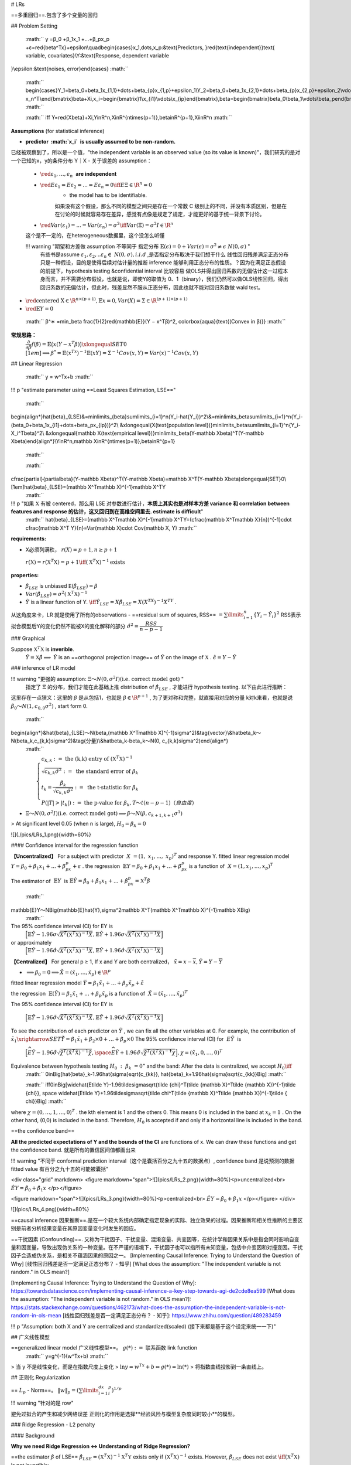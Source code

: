 # LRs

==多重回归==.包含了多个变量的回归

## Problem Setting

 :math:`` y =β_0 +β_1x_1 +...+β_px_p +ε=\red{\beta^Tx}+\epsilon\\\quad\begin{cases}x_1,\dots,x_p:&\text{Predictors, }\red{\text{independent}}\text{ variable, covariates}\\Y:&\text{Response, dependent variable
}\\\epsilon:&\text{noises, error}\end{cases} :math:`` 

 :math:`` \begin{cases}Y_1=\beta_0+\beta_1x_{1,1}+\dots+\beta_{p}x_{1,p}+\epsilon_1\\Y_2=\beta_0+\beta_1x_{2,1}+\dots+\beta_{p}x_{2,p}+\epsilon_2\\\vdots\\Y_n=\beta_0+\beta_1x_{n,1}+\dots+\beta_{p}x_{n,p}+\epsilon_n\end{cases}\\\iff\begin{bmatrix}Y_1\\\vdots\\Y_n\end{bmatrix}=\begin{bmatrix}1&x_{1,1}&\dots&x_{1,p}\\\vdots\\1&x_{n,1}&\dots&x_{n,p}\end{bmatrix}\begin{bmatrix}\beta_0\\\beta_1\\\vdots\\\beta_p\end{bmatrix}+\begin{bmatrix}\epsilon_1\\\vdots\\\epsilon_n\end{bmatrix}\\=\begin{bmatrix}x_1^T&\dots& x_n^T\\\end{bmatrix}\beta+\Xi,x_i=\begin{bmatrix}1\\x_{i1}\\\vdots\\x_{ip}\end{bmatrix},\beta=\begin{bmatrix}\beta_0\\\beta_1\\\vdots\\\beta_p\end{bmatrix},\Xi=\begin{bmatrix}\epsilon_1\\\vdots\\\epsilon_n\end{bmatrix} :math:`` 

 :math:`` \iff Y=\red{X\beta}+\Xi,Y\in\R^n,X\in\R^{n\times(p+1)},\beta\in\R^{p+1},\Xi\in\R^n :math:`` 

**Assumptions** (for statistical inference)

- **predictor  :math:`x_i`  is usually assumed to be non-random.**
已经被观察到了，所以是一个值，"the independent variable is an observed value (so its value is known)"，我们研究的是对一个已知的x，y的条件分布 Y｜X
- 关于误差的 assumption：
    -  :math:`\red{ε_1,\dots,\epsilon_n}`  **are independent**
    -  :math:`\red{Eε_1 =Eε_2 =...=Eε_n =0\iff E\Xi\in\R^n=0}` 
        - the model has to be identifiable.
        如果没有这个假设，那么不同的模型之间只是存在一个常数 C 级别上的不同，并没有本质区别，但是在在讨论的时候就容易存在差异，感觉有点像是规定了规定，才能更好的基于统一背景下讨论。
    -  :math:`\red{Var(ε_1)=...=Var(ε_n)=σ^2\iff Var(\Xi)=\sigma^2I\in\R^n}` 
    这个是不一定的，在heterogeneous数据里，这个没怎么听懂

    !!! warning "期望和方差做 assumption 不等同于 指定分布  :math:`\mathbb{E}(\epsilon)=0 + Var(\epsilon)=\sigma^2\neq\epsilon ~Ν(0,\sigma)` "
        有些书是assume  :math:`ε_1,ε_2,..ε_n\in~N(0, σ), i.i.d` ,是否指定分布取决于我们想干什么
        线性回归残差满足正态分布只是一种假设，目的是使得后续对估计量的推断 inference 能够利用正态分布的性质。？因为在满足正态假设的前提下，hypothesis testing &confidential interval 比较容易
        做OLS并得出回归系数的无偏估计这一过程本身而言，并不需要分布假设，也就是说，即使Y的取值为 0、1（binary），我们仍然可以做OLS线性回归，得出回归系数的无偏估计，但此时，残差显然不服从正态分布，因此也就不能对回归系数做 wald test。
-  :math:`\red{\text{centered X}\in\R^{n\times(p+1)}, \mathbb{E}x=0,Var(X)=\Sigma\in\R^{(p+1)\times (p+1)}}` 
-  :math:`\red{\mathbb{E}Y =0}` 

 :math:`` β^∗ =\min_\beta \frac{1}{2}\red{\mathbb{E}}(Y − x^Tβ)^2, \colorbox{aqua}{\text{(Convex in β)}} :math:`` 

**常规思路：**
 :math:`\cfrac{\partial}{\partial\beta}f(\beta)=\mathbb{E}\big(x(Y-x^T\beta)\big)\xlongequal{SET}0\\[1em]\implies \beta^*=\mathbb{E}(x^Tx)^{-1}\mathbb{E}(xY)=\Sigma^{-1}Cov(x,Y)=Var(x)^{-1}Cov(x,Y)` 

## Linear Regression

 :math:`` y = w^Tx+b :math:`` 

!!! p "estimate parameter using ==Least Squares Estimation, LSE=="

 :math:`` 
\begin{align*}\hat{\beta}_{LSE}&=\min\limits_{\beta}\sum\limits_{i=1}^n(Y_i-\hat{Y_i})^2\\&=\min\limits_\beta\sum\limits_{i=1}^n\{Y_i-(\beta_0+\beta_1x_{i1}+\dots+\beta_px_{ip})\}^2\\
&\xlongequal{X(\text{population level})}\min\limits_\beta\sum\limits_{i=1}^n\{Y_i-X_i^T\beta\}^2\\
&\xlongequal{\mathbb X(\text{empirical level})}\min\limits_\beta(Y-\mathbb X\beta)^T(Y-\mathbb X\beta)\end{align*}\\Y\in\R^n,\mathbb X\in\R^{n\times(p+1)},\beta\in\R^{p+1}
 :math:`` 

 :math:`` 
\cfrac{\partial}{\partial\beta}(Y-\mathbb X\beta)^T(Y-\mathbb X\beta)=\mathbb X^T(Y-\mathbb X\beta)\xlongequal{SET}0\\[1em]\hat{\beta}_{LSE}=(\mathbb X^T\mathbb X)^{-1}\mathbb X^TY
 :math:`` 

!!! p "如果  :math:`\mathbb X`  有被 centered，那么用 LSE 对参数进行估计，**本质上其实也是对样本方差 variance 和 correlation between features and response 的估计，这又回归到在高维空间里去. estimate is difficult**"
     :math:`` \hat{\beta}_{LSE}=(\mathbb X^T\mathbb X)^{-1}\mathbb X^TY=(\cfrac{\mathbb X^T\mathbb X}{n})^{-1}\cdot \cfrac{\mathbb X^T Y}{n}=Var(\mathbb X)\cdot Cov(\mathbb X, Y) :math:`` 

**requirements:**

- X必须列满秩， :math:`r(X)=p+1,n≥p+1` 
 :math:`r(\mathbb X)=r(\mathbb X^T\mathbb X)=p+1 \iff (\mathbb X^T\mathbb X)^{-1} \text{exists}` 

**properties:**

-  :math:`\hat{\beta}_{LSE}`  is unbiased  :math:`\mathbb E(\hat\beta_{LSE})=\beta` 
-  :math:`Var(\hat\beta_{LSE})=\sigma^2(\mathbb X^T\mathbb X)^{-1}` 
-  :math:`\hat{Y}`   is a linear function of Y.   :math:`\iff \hat{Y}_{LSE}=X\hat{\beta}_{LSE}=X(X^TX)^{-1}X^TY` .
从这角度来卡，LR 就是使用了所有的observations
- ==residual sum of squares, RSS==  :math:`=\sum\limits_{i=1}^n\{Y_i-\hat{Y}_i\}^2`  RSS表示拟合模型后Y的变化仍然不能被X的变化解释的部分  :math:`\hat{\sigma}^2=\cfrac{RSS}{n-p-1}` 

### Graphical

Suppose  :math:`\mathbb{X}^T\mathbb{X}`  is **inverible**.
 :math:`\hat{Y}=\mathbb{X}\hat{\beta}\implies`   :math:`\hat{Y}`  is an ==orthogonal projection image== of  :math:`\hat{Y}`  on the image of  :math:`\mathbb{X}` .  
 :math:`\hat{\epsilon}=Y-\hat{Y}` 

### inference of LR model

!!! warning "更强的 assumption:  :math:`\Xi～N(0,\sigma^2I)(\text{i.e. correct model got})` "
    指定了  :math:`\Xi`  的分布，我们才能在此基础上推 distribution of  :math:`\hat\beta_{LSE}`  , 才能进行 hypothesis testing. 以下由此进行推断：

这里存在一点狭义：这里的  :math:`\beta`  是从包括1，也就是 :math:`\beta\in\R^{p+1}` , 为了更对称和完整，就直接用对应的分量 k对k来看，也就是说  :math:`\hat\beta_0～N(1, c_{0,0}\sigma^2)` , start form 0.

 :math:`` 
\begin{align*}&\hat{\beta}_{LSE}～N(\beta,(\mathbb X^T\mathbb X)^{-1}\sigma^2)&\tag{vector}\\&\hat\beta_k～N(\beta_k,c_{k,k}\sigma^2)&\tag{分量}\\&\hat\beta_k-\beta_k～N(0, c_{k,k}\sigma^2)\end{align*}
 :math:`` 

 :math:`\qquad\begin{cases}c_{k, k}:=\text{ the  (k,k) entry of } (\mathbb X^T \mathbb X)^{-1}\\\sqrt{c_{k,k}\hat{\sigma}^2}:=\text{ the standard error of }\beta_k\\t_k=\cfrac{\hat{\beta_k}}{\sqrt{c_{k,k}\hat{\sigma}^2}}:=\text{ the t-statistic for } \beta_k\\P(|T|>|t_k|):=\text{ the p-value for }\beta_k,T～t(n-p-1)（自由度）\end{cases}` 

-  :math:`\Xi～N(0,\sigma^2I)(\text{i.e. correct model got})\implies \hat{\beta}～N(\beta,c_{k+1,k+1}\sigma^1)` 

> At significant level 0.05 (when n is large),  :math:`H_0=\beta_k=0` 

![](./pics/LRs_1.png){width=60%}

#### Confidence interval for the regression function

**【Uncentralized】** For a subject with predictor  :math:`X = (1, x_1, ..., x_p)^T` and response Y. fitted linear regression model  :math:`Y= β_0 +β_1x_1 +...+β_px_p+ ε` . the regression  :math:`\mathbb{E}Y=β_0 +β_1x_1 +...+β_px_p`  is a function of  :math:`X=(1,x_1,\dots,x_p)^T` 

The estimator of  :math:`\mathbb{E}Y`  is  :math:`\mathbb{E}\hat{Y}=\hat β_0+\hat β_1x_1+...+\hat β_px_p=\mathbb X^T\hat β` 

 :math:`` 
\mathbb{E}Y～N\Big(\mathbb{E}\hat{Y},\sigma^2\mathbb X^T(\mathbb X^T\mathbb X)^{-1}\mathbb X\Big)
 :math:`` 

The 95% confidence interval (CI) for EY is
 :math:`\Big[\mathbb{E}\hat{Y}-1.96\sigma\sqrt{ X^T(\mathbb X^T\mathbb X)^{-1} X}, \mathbb{E}\hat{Y}+1.96\sigma\sqrt{X^T(\mathbb X^T\mathbb X)^{-1}X}\Big]` 
or approximately
 :math:`\Big[\mathbb{E}\hat{Y}-1.96\hat\sigma\sqrt{ X^T(\mathbb X^T\mathbb X)^{-1}X}, \mathbb{E}\hat{Y}+1.96\hat\sigma\sqrt{ X^T(\mathbb X^T\mathbb X)^{-1} X}\Big]` 

**【Centralized】** For general p ≥ 1, If x and Y are both centralized， :math:`\tilde x=x-\overline x, \tilde Y=Y-\overline Y` 

-  :math:`\implies\beta_0=0\implies \tilde X=(\tilde x_1,\dots,\tilde x_p)\in\R^p` 

fitted linear regression model  :math:`\tilde Y = β_1\tilde x_1 +...+β_p\tilde x_p+ \tilde ε` 

the regression  :math:`\mathbb{E}(\tilde Y)=β_1\tilde x_1 +...+β_p\tilde x_p`  is a function of  :math:`\tilde X=(\tilde x_1,\dots,\tilde x_p)^T` 

The 95% confidence interval (CI) for EY is

 :math:`\Big[\mathbb{E}\hat{\tilde{Y}}-1.96\tilde\sigma\sqrt{\tilde {X}^T(\tilde {\mathbb X}^T\tilde {\mathbb X})^{-1}\tilde {X}}, \mathbb{E}\hat{\tilde{Y}}+1.96\tilde\sigma\sqrt{\tilde X^T(\tilde {\mathbb X}^T\tilde {\mathbb X})^{-1}\tilde { X}}\Big]` 

To see the contribution of each predictor on  :math:`\tilde Y`  , we can fix all the other variables at 0.
For example, the contribution of  :math:`\tilde x_1\xrightarrow{SET}\hat{\tilde Y}=\beta_1\tilde x_1+\beta_2\times0+\dots+\beta_p\times 0` 
The 95% confidence interval (CI) for  :math:`E\tilde Y`  is
 :math:`\Big[\widehat{E\tilde Y}-1.96\tilde\sigma\sqrt{\tilde {\chi}^T(\tilde {\mathbb X}^T\tilde {\mathbb X})^{-1}\tilde {\chi}}, \space \widehat{E\tilde Y}+1.96\tilde\sigma\sqrt{\tilde \chi^T(\tilde {\mathbb X}^T\tilde {\mathbb X})^{-1}\tilde { \chi}}\Big],\chi=(\tilde x_1,0,\dots,0)^T` 

Equivalence between hypothesis testing  :math:`H_0 : β_k = 0”`  and the band: After the data is centralized, we accept  :math:`H_0\iff` 
 :math:`` 0\in\Big[\hat{\beta}_k-1.96\hat{\sigma}\sqrt{c_{kk}}, \hat{\beta}_k+1.96\hat{\sigma}\sqrt{c_{kk}}\Big] :math:`` 

 :math:`` \iff0\in\Big[\widehat{E\tilde Y}-1.96\tilde\sigma\sqrt{\tilde {\chi}^T(\tilde {\mathbb X}^T\tilde {\mathbb X})^{-1}\tilde {\chi}}, \space \widehat{E\tilde Y}+1.96\tilde\sigma\sqrt{\tilde \chi^T(\tilde {\mathbb X}^T\tilde {\mathbb X})^{-1}tilde { \chi}}\Big] :math:`` 

where  :math:`\chi=(0,\dots,1,\dots,0)^T` . the kth element is 1 and the others 0.
This means 0 is included in the band at  :math:`x_k=1` . On the other hand, (0,0) is included in the band. Therefore,  :math:`H_0`  is accepted if and only if a horizontal line is included in the band.

==the confidence band==

**All the predicted expectations of Y and the bounds of the CI** are functions of x.
We can draw these functions and get the confidence band. 就是所有的置信区间值都画出来

!!! warning "不同于 conformal prediction interval（这个是囊括百分之九十五的数据点）,  confidence band 是说预测的数据 fitted value 有百分之九十五的可能被囊括"

<div class="grid" markdown>
<figure markdown="span">![](pics/LRs_2.png){width=80%}<p>uncentralized<br> :math:`\hat{EY}=\hat\beta_0+\hat\beta_1x` </p></figure>

<figure markdown="span">![](pics/LRs_3.png){width=80%}<p>centralized<br> :math:`\hat{EY}=\hat\beta_0+\hat\beta_1x` </p></figure>
</div>

![](pics/LRs_4.png){width=80%}

==causal inference 因果推断==.是在一个较大系统内部确定指定现象的实际、独立效果的过程。因果推断和相关性推断的主要区别是前者分析结果变量在其原因变量变化时发生的回应。

==干扰因素 (Confounding)==. 又称为干扰因子、干扰变量、混淆变量、共变因等，在统计学和因果关系中是指会同时影响自变量和因变量，导致出现伪关系的一种变量。在不严谨的语境下，干扰因子也可以指所有未知变量，包括中介变因和对撞变因。干扰因子会造成伪关系，是相关不蕴涵因果的原因之一。
[Implementing Causal Inference: Trying to Understand the Question of Why]
[线性回归残差是否一定满足正态分布？ - 知乎]
[What does the assumption: "The independent variable is not random." in OLS mean?]

[Implementing Causal Inference: Trying to Understand the Question of Why]: https://towardsdatascience.com/implementing-causal-inference-a-key-step-towards-agi-de2cde8ea599
[What does the assumption: "The independent variable is not random." in OLS mean?]: https://stats.stackexchange.com/questions/462173/what-does-the-assumption-the-independent-variable-is-not-random-in-ols-mean
[线性回归残差是否一定满足正态分布？ - 知乎]: https://www.zhihu.com/question/489283459

!!! p "Assumption: both X and Y are centralized and standardized(scaled) (接下来都是基于这个设定来统一一下)"

## 广义线性模型

==generalized linear model 广义线性模型==。 :math:`g(*):=` 联系函数 link function
 :math:`` y=g^{-1}(w^Tx+b) :math:`` 

> 当 y 不是线性变化，而是在指数尺度上变化
>  :math:`\ln y=w^Tx+b\Leftrightarrow g(*)=\ln(*)` 
> 将指数曲线投影到一条直线上。

## 正则化 Regularization

== :math:`L_p`  - Norm==。  :math:`\Vert w\Vert_p=(\sum\limits_{i=1}^dx_i^p)^{1/p}` 

!!! warning "针对的是 row"

避免过拟合的产生和减少网络误差
正则化的作用是选择**经验风险与模型复杂度同时较小**的模型。

### Ridge Regression  - L2 penalty

#### Background

**Why we need Ridge Regression ↔ Understanding of Ridge Regression?**

==the estimator  :math:`\hat{\beta}`  of LSE==  :math:`\hat\beta_{LSE}= (\mathbb X^T\mathbb X)^{-1}\mathbb X^T\mathbb Y`  exists only if  :math:`(\mathbb X^T\mathbb X)^{-1}` 
exists.
However,  :math:`\hat\beta_{LSE}`   does not exist  :math:`\iff (\mathbb X^T\mathbb X)`  is not invertible:

1.  :math:`\mathbb X\in\R^{n\times p}, p>n` 
2. the columns in  :math:`\mathbb X`  are linearly dependent.

<u>**idea 1: guarantee the invertibility**</u>
A simple way to **guarantee the invertibility** is to add **a diagonal matrix  :math:`I\in\R^{p\times p}` ** to  :math:`\mathbb X^T\mathbb X` 。 (加单位矩阵 λI 这个不止用在 linear regression)
 :math:`\implies\hat\beta_{\text{ridge}}= (\mathbb X^T\mathbb X+\lambda I)^{-1}\mathbb X^T\mathbb Y,\quad \lambda>0` 
这也能避免一个问题就是当 eigenvalue is too small 0.00001 的时候， inverse 就会变超大 100000，导致说这个 more in-stable，在类似 using Newton Method 需要顾及 variance inverse 的时候 converge more slowly。我加一个 small lambda = 0.01，整个就会 around 在100左右

<u>**idea 2: regularize the coefficients**</u>
**FOR:** If the βs are unconstrained, they can explode and are susceptible to very high variance. 爆炸，容易受到非常高的方差影响 Thus, we need to regularize the coefficients.

**approach 1: penalize the value of beta:**
Using penalty approach
==L2- Norm==.  :math:`\Vert w\Vert_2=(\sum\limits_{i=1}^dx_i^2)^{1/2}=\sqrt{w^2}` 
 :math:`\beta^*(\lambda):=\min\limits_\beta\sum\limits_{i=1}^n(Y_i-X_i^T\beta)^2+\lambda(\beta_1^2+\dots+\beta_p^2),\quad\lambda>0` 
 :math:`\iff \beta^*(\lambda):=\min\limits_\beta \Vert\mathbb Y-\mathbb X\beta\Vert^2+\lambda\Vert\beta\Vert^2,\quad\lambda>0` 
 :math:`\implies\hat\beta_{\text{ridge}}= (\mathbb X^T\mathbb X+\lambda I)^{-1}\mathbb X^T\mathbb Y,\quad \lambda>0` 

1. if  :math:`λ → ∞ \implies \hatβ^*(λ) → 0;` 
2. if  :math:`λ = 0\implies\hat \beta^*(λ) =\hat β_{LSE} ;` 

**approach 2: constrain the value of beta:**
 :math:`\beta^*[t]:= \min\limits_{\beta}\sum\limits_{i=1}^n (Y_i-X_i^T\beta)^2,\quad s.t.\space\sum\limits_{j=1}^p\beta_j^2\le t \iff \text{ L2 norm}` 
 :math:`\iff \beta^*[t]:=\min\limits_\beta \Vert\mathbb Y-\mathbb X\beta\Vert^2,\quad s.t.\space\Vert\beta\Vert^2\le t` 

1. if  :math:`t = 0\implies \hat β^*[t] = 0` ;
2. if  :math:`t ≥ \Vert\hat β_{LSE} \Vert^2 = t_0 \implies\hatβ^* [t] = \hatβ_{LSE};` 

**The Penalty approach and the Constraint approach are equivalent and t and λ have a kind of inverse relationship.**  :math:`t=\Vert\hat\beta^*(\lambda)\Vert^2\implies\beta^*(λ)=\beta^*[λ]` 

**approach 3: Data augmentation approach:**
 :math:`\beta^*(\lambda):=\min\limits_\beta\sum\limits_{i=1}^n(Y_i-X_i^T\beta)^2+\lambda(\beta_1^2+\dots+\beta_p^2),\quad\lambda>0` 
Rewrite it:
 :math:`\min\limits_\beta\sum\limits_{i=1}^n(Y_i-X_i^T\beta)^2+(0-\tilde X_{n+1}^T\beta)^2+\dots+(0-\tilde X_{n+p}^T\beta)^2=\Vert  \tilde{ \mathbb Y}-\tilde{\mathbb X}\beta\Vert^2\\[1ex]\qquad\tilde X_{n+1}=(\sqrt\lambda,0,\dots,0)^T,\dots,\tilde X_{n+p}=(0,\dots,0,\sqrt\lambda)^T` 

 :math:`\tilde{\mathbb X}=\begin{bmatrix}x_{1,1},&x_{1,2}&\dots&x_{1,p}\\x_{2,1},&x_{2,2}&\dots&x_{2,p}\\\vdots\\x_{n,1},&x_{n,2}&\dots&x_{n,p}\\\sqrt\lambda&0&\dots&0\\0&\sqrt\lambda&\dots&0\\\vdots&&\ddots\\0&0&\dots&\sqrt\lambda\end{bmatrix}_{(n+p)\times p}=\begin{bmatrix}\mathbb X\\\sqrt\lambda I_p\end{bmatrix},\tilde{\mathbb Y}= \begin{bmatrix}Y_1\\\vdots\\Y_n\\0\\\vdots\\0\end{bmatrix}_{(n+p)}= \begin{bmatrix}\mathbb Y\\0_p\end{bmatrix}` 
 :math:`\implies \hat{\tilde\beta}_{LSE}=(\tilde{\mathbb X}^T\tilde{\mathbb X})^{-1}\tilde{\mathbb X}^T\tilde{\mathbb Y}\\[1ex]\qquad\qquad=(\begin{bmatrix}\mathbb X^T&\sqrt\lambda I_p\end{bmatrix}\times\begin{bmatrix}\mathbb X\\\sqrt\lambda I_p\end{bmatrix})^{-1}\begin{bmatrix}\mathbb X^T&\sqrt\lambda I_p\end{bmatrix}\begin{bmatrix}\mathbb Y\\\sqrt\lambda 0_p\end{bmatrix}\\[1ex]\qquad\qquad=(\mathbb X^T\mathbb X+\lambda I)^{-1}\mathbb X^T\mathbb Y` 

#### Content

==the estimator  :math:`\hat\beta`  of Ridge Regression, Ridge==
 :math:`\hat\beta_{\text{ridge}}= \min\limits_\beta\Vert \mathbb Y-\mathbb X\beta\Vert^2+\red{\lambda\Vert\beta\Vert^2}=(\mathbb X^T\mathbb X+\lambda I)^{-1}\mathbb X^T\mathbb Y,\quad \lambda>0,` 

**Properties** of ridge regression (assuming   :math:`\mathbb X`  is nonrandom):

1. a **biased** estimator,  :math:`\begin{cases}\mathbb{E}\hat\beta_\text{ridge}=\beta-\lambda(\mathbb X^T\mathbb X+\lambda I)^{-1}\beta\\[1ex]\text{bias}(\hat\beta_\text{ridge})=-\lambda(\mathbb X^T\mathbb X+\lambda I)^{-1}\beta\end{cases}` 
proof

 :math:`` \begin{align*}
\mathbb{E}\hat{\beta}&=\mathbb{E}\Big\{(\mathbb{X}^T\mathbb{X}+\lambda I)^{-1}\mathbb{X}^T\mathbb{Y}\Big\}\\
&\xlongequal{\mathbb{Y}=\mathbb{X}\beta+\epsilon}\mathbb{E}\Big\{(\mathbb{X}^T\mathbb{X}+\lambda I)^{-1}\mathbb{X}^T(\mathbb{X}\beta+\epsilon)\Big\}\\
&=\mathbb{E}\Big\{(\mathbb{X}^T\mathbb{X}+\lambda I)^{-1}\mathbb{X}^T\mathbb{X}\beta\Big\}+\mathbb{E}\Big\{(\mathbb{X}^T\mathbb{X}+\lambda I)^{-1}\mathbb{X}^T\epsilon\Big\}\\
&=(\mathbb{X}^T\mathbb{X}+\lambda I)^{-1}\mathbb{X}^T\mathbb{X}\beta+(\mathbb{X}^T\mathbb{X}+\lambda I)^{-1}\mathbb{X}^T\mathbb{E}\epsilon\\
&\xlongequal{\mathbb{E}\epsilon=0}(\mathbb{X}^T\mathbb{X}+\lambda I)^{-1}\mathbb{X}^T\mathbb{X}\beta\\
&\xlongequal{+1-1}(\mathbb{X}^T\mathbb{X}+\lambda I)^{-1}(\mathbb{X}^T\mathbb{X}+\lambda I)\beta-(\mathbb{X}^T\mathbb{X}+\lambda I)^{-1}\lambda\beta\\
&=\beta-(\mathbb{X}^T\mathbb{X}+\lambda I)^{-1}\lambda\beta\neq\beta
\end{align*} :math:`` 

 :math:`bias=\red{\beta}-\mathbb{E}\hat{\beta}` 

 :math:`Var=\mathbb{E}(\red{\hat{\beta}}-\mathbb{E}\hat{\beta})^2` 

1. Variance-covariance matrix
 :math:`\text{if }Var(\mathcal{E})=\sigma^2I_n\implies Var(\hat\beta_\text{ridge})=(\mathbb X^T\mathbb X+\lambda I)^{-1}\mathbb X^T\mathbb X(\mathbb X^T\mathbb X+\lambda I)^{-1}\sigma^2` 
proof

 :math:`` \begin{align*}
Var(\hat\beta_\text{ridge})&=\mathbb{E}\Big\{(\hat{\beta}_\text{ridge}-\mathbb{E}\hat{\beta}_\text{ridge})^2\Big\}\\
&=\mathbb{E}\Big\{\big((X^TX+\lambda I)^{-1}\mathbb{X}^T\mathbb{Y}-\mathbb{E}(X^TX+\lambda I)^{-1}\mathbb{X}^T\mathbb{Y}\big)^2\Big\}\\
&\xlongequal[\mathbb{Y=X}\beta+\epsilon]{\mathbb{E\epsilon=0}}\mathbb{E}\Big[(\mathbb{X}^T\mathbb{X}+\lambda I)^{-1}\mathbb{X}^T\epsilon\Big]^2\\
&=\mathbb{E}\Big[(\mathbb{X}^T\mathbb{X}+\lambda I)^{-1}\mathbb{X}^T\epsilon\epsilon^T\mathbb{X}(\mathbb{X}^T\mathbb{X}+\lambda I)^{-1}\Big]\\
&=(\mathbb{X}^T\mathbb{X}+\lambda I)^{-1}\mathbb{X}^T\mathbb{E}\Big[\epsilon\epsilon^T\Big]\mathbb{X}(\mathbb{X}^T\mathbb{X}+\lambda I)^{-1}\\
&\xlongequal{Var(\epsilon)=\sigma^2I}\sigma^2\cdot(\mathbb{X}^T\mathbb{X}+\lambda I)^{-1}\mathbb{X}^T\mathbb{X}(\mathbb{X}^T\mathbb{X}+\lambda I)^{-1}
\end{align*} :math:`` 

##### λ := the shrinkage parameter - ridge

 1. **controls** the **size** of the coefficients, 它仅仅是调整参数的大小，并没有删去特征
 2. **controls** the amount of regularization
  :math:`\lambda \rightarrow \begin{cases}0&\hat\beta_{ridge} =\hat\beta_{LSE}\\\infin&\hat\beta_\text{ridge}=0\end{cases}，\qquad λ\uparrow, Bias\uparrow,Var(\beta_{ridge})\downarrow` 

每一个  λ 可以求出一个  :math:`\hat\beta_{ridge} \iff`  the solution is indexed by the parameter λ。
对每一个 lambda 我们都能 画出它的 ==solution path==.  λs trace out **a path of solutions**

<div class="grid" markdown>
<figure markdown="span">![](pics/LRs_5.png){width=60%}<p>coefficients paths</p></figure>

右图是根据课上 centralized and standardized diabetes data 画出来的<br> :math:`y=\beta_1x_1+\dots+\beta_{10}x_{10}+\epsilon` <br>一共有10个  :math:`β_i` , 每一条线对应的是一个  :math:`β_i`  <br>随着 λ 增大，logλ 增大，每一个 β 的绝对值都有不同程度的减少。当 λ 到达一个绝对大的值，所有的 β 都被收缩至 0.
</div>

<div class="grid" markdown>
<figure markdown="span">![](pics/LRs_6.png){width=80%}<p>coefficients paths</p></figure>

Except for t = 0, in the other cases none of the coefficient is zero
</div>

 :math:`\beta^*[t]:=\min\limits_\beta \Vert\mathbb Y-\mathbb X\beta\Vert^2,\quad s.t.\space\Vert\beta\Vert^2\le t` 

!!! p "How to choose λ?  How to compare the different λ?"
    **a tuning parameter needs to be chosen**. 作为人为设定的参数，它是可调参的

**via CV:**

We select a large range for possible  :math:`λ\in [0, c]` . For each fixed λ in [0, c], consider the CV as follows. For each j,

 :math:`` \hatβ_{ridge}^j(λ) = (\sum\limits_{i≠j} X_i^TX_i + λI)^{−1} \sum\limits_{i≠j} X_i^TY_i. :math:`` 
The prediction error for  :math:`(X_j ,Y_j)`  is   :math:`err^j(\lambda)=(Y_j-X_j\hat\beta_{ridge}^j(\lambda))^2` 
The CV value is then  :math:`CV(\lambda)=n^{-1}\sum\limits_{j=1}^nerr^j(\lambda)` 
 :math:`\implies\lambda^* = \min\limits_{\lambda}CV(\lambda)` 

<figure markdown="span">![](pics/LRs_6.png){width=60%}<p>The best λ is the minimum point of CV(λ). </p></figure>

### Lasso - L1 penalty, Least Absolute Shrinkage and Selection Operator

!!! p "这比估计所有确切值要容易得多，因为估计非常小的东西需要你需要很多信息，因为你必须增加样本量。否则，你无法正确估计一些弱信号，但一旦我们将3个信号定位为零，定位它们的位置就更容易了。我们确实牺牲了一些东西，"

==L1- Norm==  :math:`\Vert w\Vert_1=(\sum\limits_{i=1}^d|x_i|)=|w|` 
==the estimator  :math:`\hat\beta`  of Lasso Regression, lasso==
 :math:`\hat\beta_{\text{lasso}}(\lambda):= \min\limits_\beta\sum\limits_{i=1}^n(\{Y_i-\sum\limits_{j=1}^pX_{ij}\beta_j\}^2+\lambda\red{\sum\limits_{j=1}^p|\beta_j|}=\min\limits_\beta\Vert Y-X\beta\Vert^2+\red{\lambda\Vert\beta\Vert_1}\\[1em]\qquad\hat\beta_{\text{lasso}}[\lambda]:= \min\limits_\beta\sum\limits_{i=1}^n(\{Y_i-\sum\limits_{j=1}^pX_{ij}\beta_j\}^2, \quad \red{\sum\limits_{j=1}^p|\beta_j|\le t}\iff \red{\Vert\beta\Vert_1\le t}` 

The two approaches are also **equivalent**:
 :math:`` \hat\beta_{lasso}[\Vert\hat\beta_{lasso}(\lambda)\Vert_1]=\hat\beta_{lasso}(\beta) :math:`` 

==sparsity==. Because of the nature of the constraint, with letting t sufficiently small (or λ sufficiently large),  Lasso will cause **some of the coefficients to be exactly zero**. 对 Lasso 来说，他确实在产生0，所以  :math:`\hat\beta_{lasso}`  is sparse 稀疏的，那么这就可以进行 variable selection

!!! question "那如果在lasso之后把beta为0的特征值扔掉之后再LSE的准确率会一样吗？"

#### λ := the shrinkage parameter -lasso

==t==

1. 如果 t 足够大到  :math:`\sum\limits_{i=1}^p|{\hat\beta_{LSE}}_j|=\Vert\hat\beta_{LSE}\Vert_1=t_0\le t\implies\hat\beta_{lasso}=\hat\beta_{LSE}` 
2. 如果  :math:`t = 0\implies \Vert\beta\Vert_1=0\implies\hat\beta_{lasso}=0\implies` no variable is selected
3.  :math:`s:= \cfrac{t}{t_0}=\cfrac{t}{\Vert\hat\beta_{LSE}\Vert_1}=\begin{cases}0\iff t = 0 \implies\text{no variables selected}\\1\iff t = t_0\implies\hat\beta_{lasso}=\hat\beta_{LSE}\end{cases}` 
4. it also inherits the properties of ridge regression and sometimes have more efficient estimator ——— exactly 0

**with CV:** Usually, 5-fold or 10-fold CV is used.

```r
mycv = cv.glmnet(x, y, lambda, type.measure, nfolds)
plot(mycv) 
# to plot the CV values against lambda

mylasso = glmnet(x, y, family, alpha, nlambda = 100, lambda=NULL, 
    standardize = TRUE, intercept=TRUE, standardize.response=FALSE)
plot(mylasso): 
# to plot the path of the estimated coefficients against t

mypred = predict(mylasso, newx, type=c(”link”,”response”, ”coefficients”,”nonzero”,”class”))
```

`mycv = cv.glmnet(x, y, lambda, type.measure, nfolds)`

- input
    - x: matrix of design of n×p
    - y: response y as in glmnet.
    - lambda=: Optional user-supplied lambda sequence; **default is NULL, and glmnet chooses its own sequence**
    - nfolds=: number of folds - **default is 10,** nfolds=n is the delete-one-observation CV.
- output
    - `mycv$cvm`: the mean cross-validated error - a vector of length(lambda).
    - `mycv$cvsd`: estimate of `the` standard error of cvm.
    - `mycv$cvup`: upper curve = cvm+cvsd.
    - `mycv$cvlo`: lower curve = cvm-cvsd.
    - `mycv$nzero`: number of non-zero coefficients at each lambda.
    - `mycv$lambda.min`: value of lambda that gives minimum cvm.
    - `mycv$lambda.1se`: vlargest value of lambda such that error is within 1 standard error of the minimum.

`mylasso = glmnet(x, y, family, alpha, nlambda = 100, lambda=NULL, standardize = TRUE, intercept=TRUE, standardize.response=FALSE)`

- input
    - x: input matrix, of dimension  :math:`n\times p` ; each row is an observation vector.
    - y: response variable.
    - `family`: Response type, different generalized linear regression model
        - `gaussian` linear regression model
        - binomial”,”poisson”, ”multinomial”,”cox”,”mgaussian”)
    - `alpha`: The elasticnet mixing parameter, with 0 ≤ α ≤ 1. The penalty is defined as
     :math:`(1-\alpha)/2\Vert\beta\Vert_2+\alpha\Vert\beta\Vert_1\rightarrow\alpha = \begin{cases}1&\text{ lasso(default)}\\0 &\text{ ridge}\end{cases}` 
    - `nlambda`: the number of lambda values - default is 100. 用来生成 solution path
    - `lambda`: a user supplied lambda sequence.
    - `standardize` = TRUE( default) / FALSE. Logical flag for X variable standardization, prior to fitting the model sequence. The coefficients are always returned on the original scale.
    - `intercept`: Should intercept(s) be fitted (default=TRUE) or set to zero (FALSE)
    - `dfmax`: Limit the maximum number of variables in the model. Useful for very large p, if a partial path is desired.
- output
    - mylasso$a0: Intercept sequence of length length(lambda)
    - mylasso$beta: all the estimated β with different λs.
    - mylasso$lambda: The actual sequence of lambda values used
    - mylasso$df: The number of nonzero coefficients for each value of lambda.

`mypred = predict(mylasso, newx, type=c(”link”,”response”, ”coefficients”,”nonzero”,”class”))`

- mylasso: or any other name fitted ”glmnet” model object.
- newx: Matrix of new values for x at which predictions are to be made.
- type:
    - `link`
        - gives the linear predictors for ”binomial”, and ”multinomial” models;
        - for ” Gaussian” models it gives the fitted values.
    - `response` gives the fitted **probabilities** for ”binomial” or ”multinomial”;
    - `class` applies only to ”binomial” or ”multinomial” models. for ”binomial” models, results are returned only for the class corresponding to the second level.
- Please state the procedure of selecting the tuning parameter based on 5-fold CV.

### elastic net: A combination of Lasso and Ridge regression

==ridge==.  :math:`\hat\beta_{ridge}=\min\limits_\beta\sum\limits_{i=1}^n\{Y_i-\beta_1x_{i1}-\beta_2x_{i2}\}^2+\lambda\Vert\beta\Vert_2^2` 

==lasso==.  :math:`\hat\beta_{lasso} = \min\limits_\beta\sum\limits_{i=1}^n\{Y_i-\beta_1x_{i1}-\beta_2x_{i2}\}^2+\lambda\Vert\beta\Vert_1` 

==the elastic net estimator==
 :math:`\hat\beta_{net}:=\min\limits_\beta\sum\limits_{i=1}^n\{Y_i-\beta_1x_{i1}-\beta_2x_{i2}\}^2+\lambda\{(1-\alpha)\Vert\beta\Vert_2^2+\alpha\Vert\beta\Vert_1\},\alpha\in[0,1]` 

## Comparison

|  | LSE | Ridge | Lasso
| --- | --- | --- | --- |
|  :math:`\mathbb{E}`  |  :math:`\beta`  |  :math:`\beta-\lambda(\mathbb X^T\mathbb X+\lambda I)^{-1}\beta`  | ?
| Bias | unbiased = 0 (smaller) | biased  :math:`= -\lambda(\mathbb X^T\mathbb X+\lambda I)^{-1}\beta`  | ?
| Variance |  :math:`(\mathbb X^T\mathbb X)^{-1}\sigma^2`  |  :math:`(\mathbb X^T\mathbb X+\lambda I)^{-1}\mathbb X^T\mathbb X(\mathbb X^T\mathbb X+\lambda I)^{-1}\sigma^2`  (smaller) |?

!!! warning "Obviously,  :math:`|\text{bias}(\hat\beta_\text{LSE})|\le|\text{bias}(\hat\beta_\text{ridge})|` , but  :math:`Var(\hat\beta_\text{LSE})\ge Var(\hat\beta_\text{ridge})` . But how do we know which is better?"

==Mean Squared Error, MSE==. one of evaluations of an estimator of parameter:

 :math:`` \begin{align*}MSE(\hat\mu)=\mathbb E\Vert \hat\mu-\mu\Vert^2&=\mathbb E\{\red{(\hat\mu-\mu)^T(\hat\mu-\mu)_{\in\R}}\}\\&=\mathbb Etr\{ \red{(\hat\mu-\mu)(\hat\mu-\mu)^T_{\in S^n}}\}\\&=tr\{Var(\hat\mu)\}+\Vert Bias(\hat\mu)\Vert^2\\&=tr\{Var(\hat\mu)\}+Bias(\hat\mu)^TBias(\hat\mu)\end{align*} :math:`` 

==Ridge & LSE==.   :math:`\exist\lambda\ge0,\text{ such that }\mathbb E \Vert\hat\beta_{\text{ridge}}- \beta\Vert^2\le\mathbb E\Vert\hat\beta_{\text{LSE}}-\beta\Vert^2` 
一个理论支撑：是存在这么一个 lambda，所以只要我们选对 lambda， ridge 会比 LSE 要好.(指的是MSE更小)

- Case 1 If X is orthonormal, then   :math:`\mathbb X^T\mathbb X = I_p,` 
 :math:`\begin{cases}\hat\beta_{\text{ridge}}= (\mathbb X^T\mathbb X+\lambda I)^{-1}\mathbb X^T\mathbb Y= (1+\lambda)^{-1}\mathbb X^T\mathbb Y\\\hat\beta_{LSE}=\mathbb X^T \mathbb Y\end{cases}\implies \hat\beta_{ridge}=\cfrac{1}{1+\lambda}\hat\beta_{LSE}` 
The optimal choice of λ minimizing  :math:`\mathbb E\Vert\hat β_{ridge} − β\Vert^2`  and the expected prediction error is:
 :math:`\qquad\lambda^*=\min\limits_{\lambda}\mathbb E\Vert\hat β_{ridge} − β\Vert^2\\\qquad\qquad\implies \lambda^* = \cfrac{p\rho^2}{\sum\limits_{j=1}^p\beta_j^2}` 
 :math:`(\beta_1,\dots,\beta_p):=`  the true coefficient vector.
At this time   :math:`\mathbb E\Vert\hat β_{ridge} − β\Vert^2\red{<} \mathbb E\Vert\hat β_{LSE} − β\Vert^2` .
- Case 2   :math:`\mathbb X^T\mathbb X = nI_p,` 

crease more bias but the variance is smaller iff more confident

### LSE & Lasso & ridge

![](pics/LRs_7.png){width=40%}

> > Consider a special case with **1 variable** and represent the problem。  :math:`Y_i=\beta x_i+\epsilon_i,i=1,\dots,n` 
> > And assume that after centralized and scaled  :math:`\iff\frac{1}{n}\sum\limits_{i=1}^nx_i = 0,\frac{1}{n}\sum\limits_{i=1}^nx_i^2=\mathbb X^T\mathbb X=1` 
>
>  :math:`\hat\beta_{LSE}=(\mathbb X^T\mathbb X)^{-1}\mathbb X^T\mathbb Y=\mathbb X^T\mathbb Y=\sum\limits_{i=1}^nx_iy_i` 
>
>  :math:`\hat\beta_{ridge} = (\mathbb X^T\mathbb X+\lambda I)\mathbb X^T\mathbb Y=\cfrac{\hat\beta_{LSE}}{1+\lambda}=\cfrac{\sum\limits_{i=1}^nx_iy_i}{1+\lambda}` 
>
>  :math:`\hat\beta_{lasso}=\min\limits_{\beta}\{Y_i-\beta x_i\}^2+\lambda |\beta|\xlongequal[\tilde\lambda=\lambda/2]{rewrite}\min\limits_{\beta}\{Y_i-\beta x_i\}^2+2\tilde\lambda |\beta|,\quad\lambda=2\tilde\lambda>0` 
>
> ![](pics/LRs_11.png){width=70%}

- Proof of Lasso.

 :math:`` \begin{align*}
\beta_\text{lasso}&:=\min_\beta\Vert\mathbb{Y}-\mathbb{X}\beta\Vert^2+\lambda\Vert\beta\Vert_1\\
&\xlongequal{1 \text{variable}} \min_\beta\sum_{i=1}^n(y_i-\beta x_i)^2+\lambda\vert\beta\vert\\
&\xlongequal[\tilde{\lambda}=\lambda/2]{Rewrite}\min_\beta\sum_{i=1}^n(y_i-\beta x_i)^2+2\tilde{\lambda}\vert\beta\vert
\end{align*} :math:`` 

Take a derivate  :math:`\cfrac{\partial f}{\partial\beta}\xlongequal{SET}0` 

 :math:`` \begin{align*}
\frac{1}{2}\cdot\cfrac{\partial f}{\partial\beta}&=-\sum_{i=1}^n(y_i-\beta x_i)x_i+\tilde{\lambda}\cfrac{\partial\vert\beta\vert}{\partial\beta}\\
&=-\sum_{i=1}^nx_iy_i+\beta\sum_{i=1}^nx_i^2+\tilde{\lambda}\cfrac{\partial\vert\beta\vert}{\partial\beta}\\
&\xlongequal{\sum\limits_{i=1}^nx_i^2=1}-\hat{\beta}_{LSE}+\beta+\tilde{\lambda}\cfrac{\partial\vert\beta\vert}{\partial\beta}=0
\end{align*} :math:`` 

1. when 极值点存在于  :math:`\beta>0` 
 :math:`\implies\hat{\beta}_{\text{lasso}}=\hat{\beta}_{LSE}-\tilde{\lambda}`  exists when  :math:`\hat{\beta}_{LSE}-\tilde{\lambda}>0` 
 :math:`\frac{1}{2}\cdot\frac{\partial f}{\partial\beta}(\beta=0)=-\hat{\beta}_{LSE}<0` 
 :math:`\frac{1}{2}\cdot\frac{\partial f}{\partial\beta}(\beta<0)=-\hat{\beta}_{LSE}+\beta-\tilde{\lambda}<-\hat{\beta}_{LSE}+0-\tilde{\lambda}<0` 
 :math:`\implies\hat{\beta}_{\text{lasso}}=\hat{\beta}_{LSE}-\tilde{\lambda}`  是唯一一个极值点，开口向上，所是 **global minimizer**
1. when 极值点存在于  :math:`\beta<0` 
 :math:`\implies\hat{\beta}_{\text{lasso}}=\hat{\beta}_{LSE}+\tilde{\lambda}`  exists when  :math:`\hat{\beta}_{LSE}+\tilde{\lambda}<0` 
 :math:`\frac{1}{2}\cdot\frac{\partial f}{\partial\beta}(\beta=0)=-\hat{\beta}_{LSE}>0` 
 :math:`\frac{1}{2}\cdot\frac{\partial f}{\partial\beta}(\beta>0)=-\hat{\beta}_{LSE}+\beta+\tilde{\lambda}>-\hat{\beta}_{LSE}+0+\tilde{\lambda}>0` 
 :math:`\implies\hat{\beta}_{\text{lasso}}=\hat{\beta}_{LSE}+\tilde{\lambda}`  是唯一一个极值点，开口向上，所是 **global minimizer**
1. when 极值点存在于  :math:`\beta=0` 
 :math:`\implies\hat{\beta}_{\text{lasso}}=0`  exists when
 :math:`\frac{1}{2}\cdot\frac{\partial f}{\partial\beta}(\beta>0)=-\hat{\beta}_{LSE}+\beta+\tilde{\lambda}>0`  always true when  :math:`\hat{\beta}_{LSE}<\tilde{\beta}` 
 :math:`\frac{1}{2}\cdot\frac{\partial f}{\partial\beta}(\beta<0)=-\hat{\beta}_{LSE}+\beta-\tilde{\lambda}<0`  always true when  :math:`\hat{\beta}_{LSE}>-\tilde{\beta}` 
 :math:`\implies\hat{\beta}_{\text{lasso}}=\hat{\beta}_{LSE}=0`  是唯一一个极值点，开口向上，所是 **global minimizer**

 :math:`` \hat{\beta}_\text{lasso}=\begin{cases}\hat{\beta}_\text{LSE}-\tilde{\lambda}&0<\tilde{\lambda}<\hat{\beta}_\text{LSE}\\
0&-\tilde{\lambda}<\hat{\beta}_{LSE}<\tilde{\lambda}\\
\hat{\beta}_\text{LSE}+\tilde{\lambda}&\hat{\beta}_\text{LSE}<-\tilde{\lambda}<0\\
\end{cases}=\hat{\beta}_{LSE}+\text{sgn}(\hat{\beta}_{LSE})\tilde{\lambda} :math:`` 

<u>shrinks big coeﬀicients by a constant  :math:`\tilde{\lambda}=\frac{\lambda}{2}`  towards zero.truncates small coeﬀicients to zero exactly</u>

### Lasso & ridge

**同是 shrinkage method，，但是在 penalty 项有所不同 (subtle but important differences)。**

Consider a case with 2 variables after centralized and scaled and represent the problem with a constraint format.

 :math:`\hat\beta_{ridge}=\min\limits_\beta\sum\limits_{i=1}^n\{Y_i-\beta_1x_{i1}-\beta_2x_{i2}\}^2,\quad s.t. \sum\limits_{j=1}^2\beta_j^2\le t` 

 :math:`\hat\beta_{lasso} = \min\limits_\beta\sum\limits_{i=1}^n\{Y_i-\beta_1x_{i1}-\beta_2x_{i2}\}^2,\quad s.t. \sum\limits_{j=1}^2|\beta_j|\le t` 

|  | Ridge | Lasso |
| --- | --- | --- |
| constraint/penalty | 平方 | 绝对值 absolute value |
| space | circle | square |
|  |  | 稀疏解（最优解常出现在顶点上，且顶点上的 w 只有很少的元素是非零的） |
|  | 凸函数，处处可微分 | 凸函数，不是处处可微分 |

<div class="grid" markdown>
<figure markdown="span">![](pics/LRs_8.png)<p>the lasso (left) and ridge regression (right)</p></figure>

The solid blue areas are the constraint regions.<br>the red ellipses are the contours of the least squares error function
</div>

**Same:**
很明显，它被迫限制 search in the constraint area
**Difference:**

1. 他们都在 shrinkage in beta towards 0, 但 lasso creates zeros （这个 property is very attractive）

## solution path

Notice that the solution is indexed by the parameter λ – So for each λ, we have a solution

当我们不指定 coefficient lambda 就会给我们生成 a lot of different lambda.
when Lambda is very small, whereby your estimate is close to least square. All coefficient was estimated shrink is towards 0, so the L1 norm becomes smaller and smaller and smaller
And and and the solution path is **something like how different lambdas affects the solution and each line is actually estimated for for the corresponding feature.**
